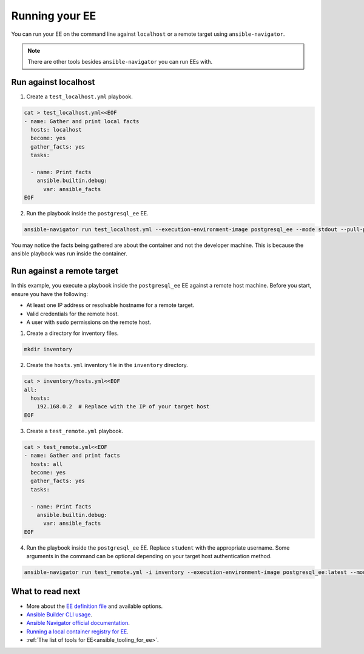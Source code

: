 .. _running_execution_environments:

Running your EE
===============

You can run your EE on the command line against ``localhost`` or a remote target
using ``ansible-navigator``.

.. note::

  There are other tools besides ``ansible-navigator`` you can run EEs with.

Run against localhost
---------------------

1. Create a ``test_localhost.yml`` playbook.

.. code-block:: yaml

  cat > test_localhost.yml<<EOF
  - name: Gather and print local facts
    hosts: localhost
    become: yes
    gather_facts: yes
    tasks:

    - name: Print facts
      ansible.builtin.debug:
        var: ansible_facts
  EOF

2. Run the playbook inside the ``postgresql_ee`` EE.

.. code-block:: bash

  ansible-navigator run test_localhost.yml --execution-environment-image postgresql_ee --mode stdout --pull-policy missing

You may notice the facts being gathered are about the container and not the developer machine.
This is because the ansible playbook was run inside the container.

Run against a remote target
---------------------------

In this example, you execute a playbook inside the ``postgresql_ee`` EE against a remote host machine.
Before you start, ensure you have the following:

* At least one IP address or resolvable hostname for a remote target.
* Valid credentials for the remote host.
* A user with ``sudo`` permissions on the remote host.

1. Create a directory for inventory files.

.. code-block:: yaml

  mkdir inventory

2. Create the ``hosts.yml`` inventory file in the ``inventory`` directory.

.. code-block:: yaml

  cat > inventory/hosts.yml<<EOF
  all:
    hosts:
      192.168.0.2  # Replace with the IP of your target host
  EOF

3. Create a ``test_remote.yml`` playbook.

.. code-block:: yaml

  cat > test_remote.yml<<EOF
  - name: Gather and print facts
    hosts: all
    become: yes
    gather_facts: yes
    tasks:

    - name: Print facts
      ansible.builtin.debug:
        var: ansible_facts
  EOF

4. Run the playbook inside the ``postgresql_ee`` EE. Replace ``student`` with the appropriate username. Some arguments in the command can be optional depending on your target host authentication method.

.. code-block:: bash

  ansible-navigator run test_remote.yml -i inventory --execution-environment-image postgresql_ee:latest --mode stdout --pull-policy missing --enable-prompts -u student -k -K

What to read next
-----------------

* More about the `EE definition file <https://ansible-builder.readthedocs.io/en/stable/definition/>`_ and available options.
* `Ansible Builder CLI usage <https://ansible-builder.readthedocs.io/en/stable/usage/>`_.
* `Ansible Navigator official documentation <https://ansible-navigator.readthedocs.io/>`_.
* `Running a local container registry for EE <https://forum.ansible.com/t/running-local-container-registry-for-execution-environments/206>`_.
* :ref:`The list of tools for EE<ansible_tooling_for_ee>`.
